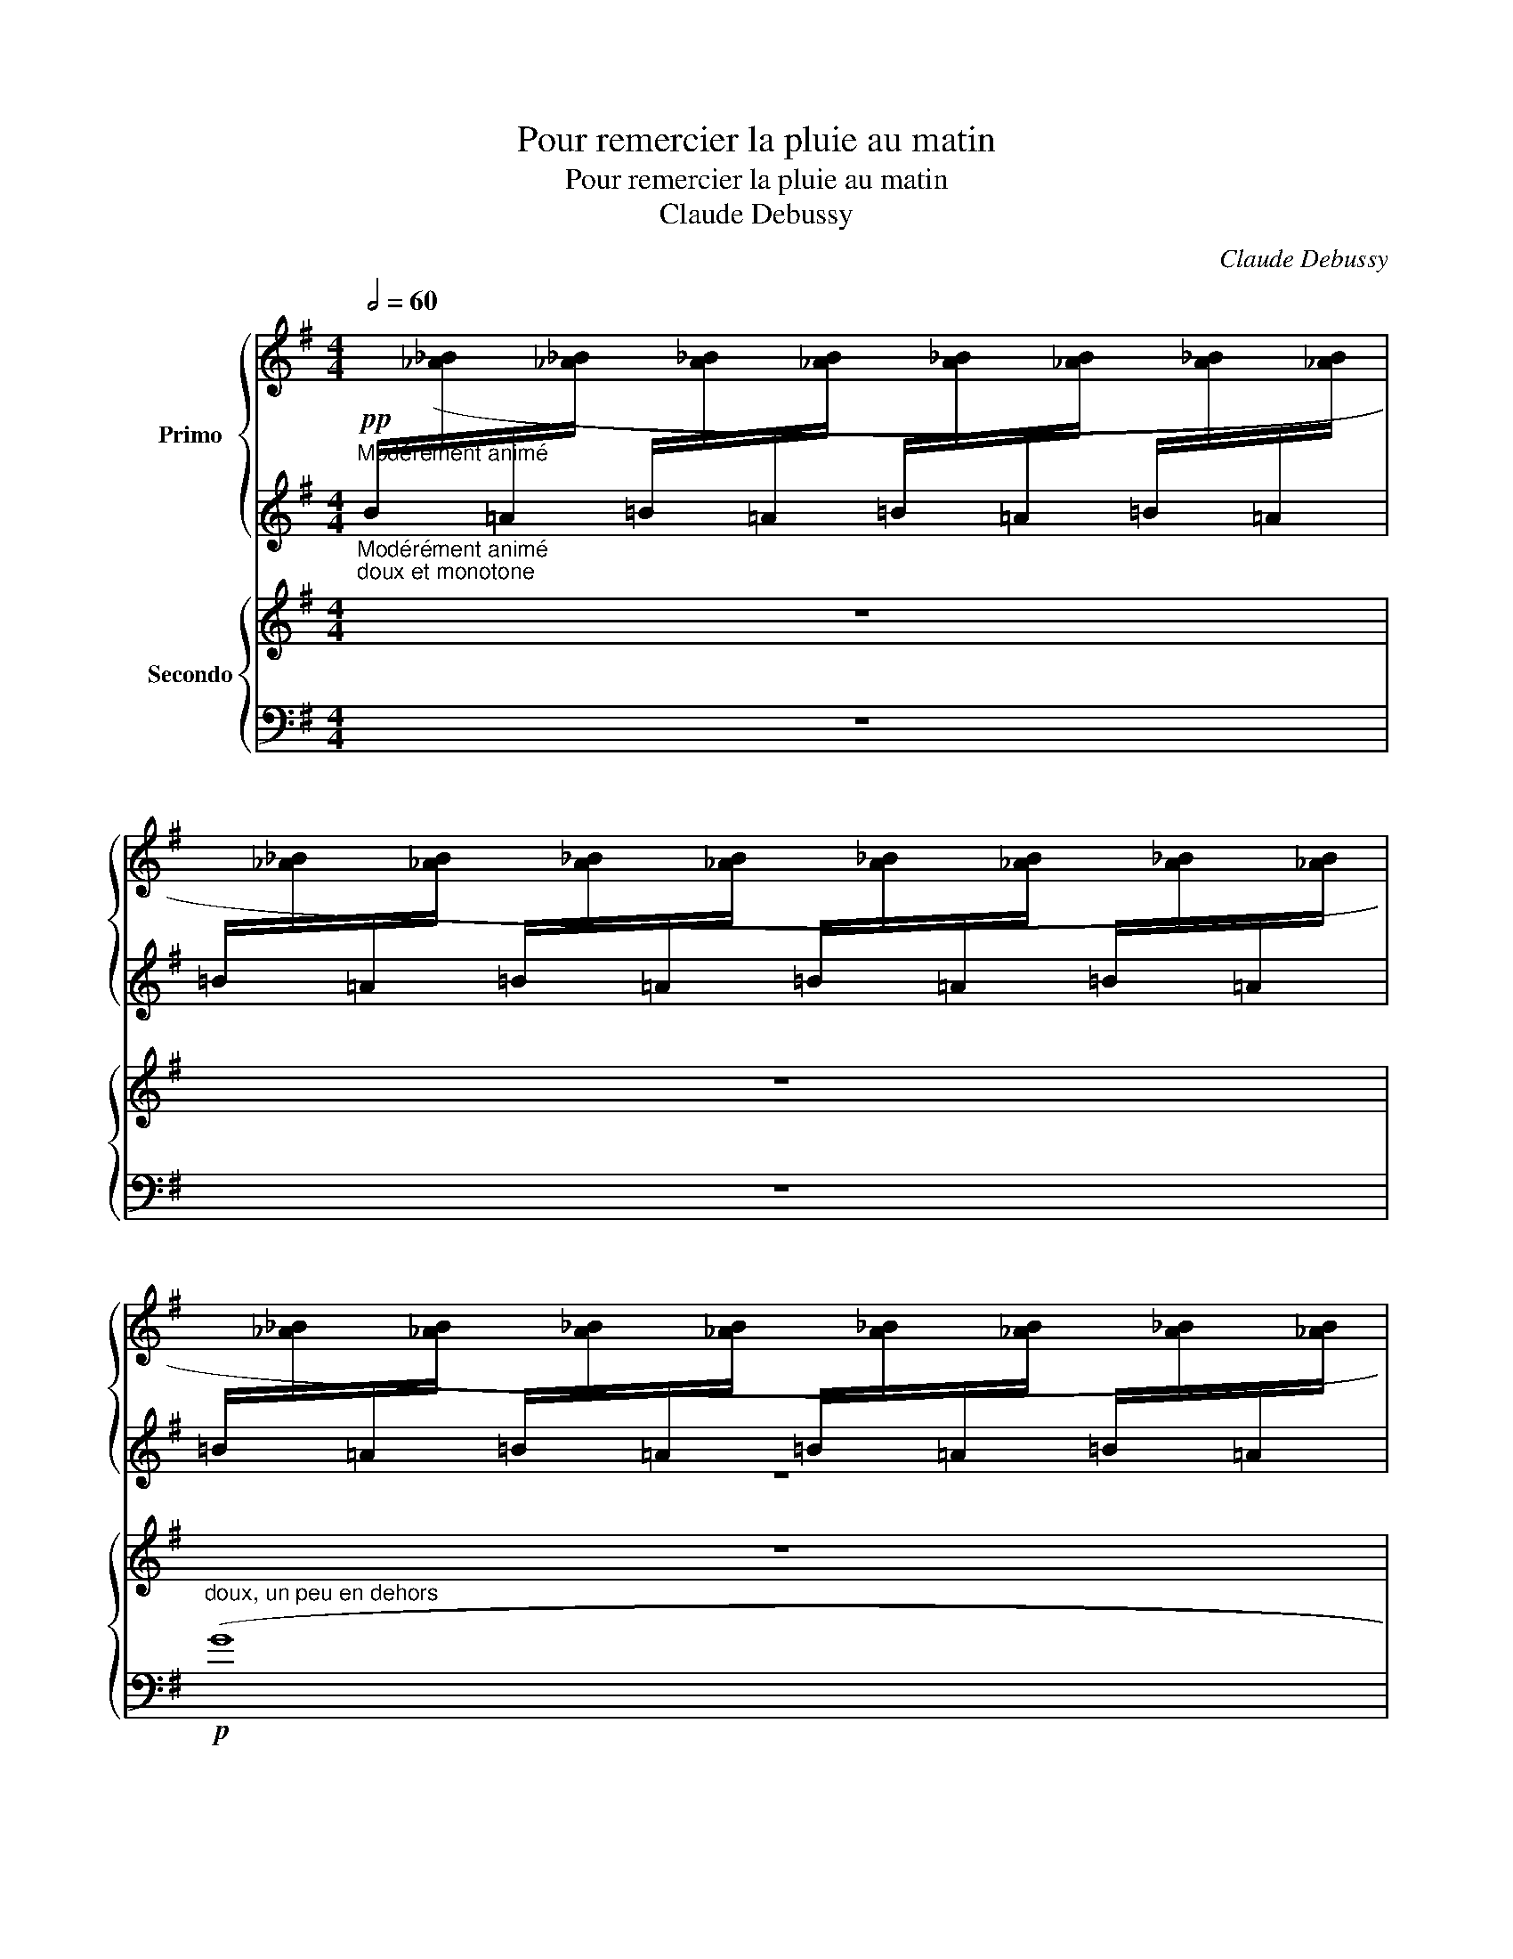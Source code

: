 X:1
T:Pour remercier la pluie au matin
T:Pour remercier la pluie au matin
T:Claude Debussy
C:Claude Debussy
%%score { ( 1 3 ) | 2 } { ( 4 7 ) | ( 5 6 ) }
L:1/8
Q:1/2=60
M:4/4
K:G
V:1 treble nm="Primo"
V:3 treble 
V:2 treble 
V:4 treble nm="Secondo"
V:7 treble 
V:5 bass 
V:6 bass 
V:1
"^Modérément animé""_Modérément animé"!pp!"_doux et monotone"[I:staff +1] B/[I:staff -1]([_A_B]/[I:staff +1]=A/[I:staff -1][_A_B]/[I:staff +1] =B/[I:staff -1][A_B]/[I:staff +1]=A/[I:staff -1][_AB]/[I:staff +1] =B/[I:staff -1][A_B]/[I:staff +1]=A/[I:staff -1][_AB]/[I:staff +1] =B/[I:staff -1][A_B]/[I:staff +1]=A/[I:staff -1][_AB]/ | %1
[I:staff +1] =B/[I:staff -1][_A_B]/[I:staff +1]=A/[I:staff -1][_AB]/[I:staff +1] =B/[I:staff -1][A_B]/[I:staff +1]=A/[I:staff -1][_AB]/[I:staff +1] =B/[I:staff -1][A_B]/[I:staff +1]=A/[I:staff -1][_AB]/[I:staff +1] =B/[I:staff -1][A_B]/[I:staff +1]=A/[I:staff -1][_AB]/ | %2
[I:staff +1] =B/[I:staff -1][_A_B]/[I:staff +1]=A/[I:staff -1][_AB]/[I:staff +1] =B/[I:staff -1][A_B]/[I:staff +1]=A/[I:staff -1][_AB]/[I:staff +1] =B/[I:staff -1][A_B]/[I:staff +1]=A/[I:staff -1][_AB]/[I:staff +1] =B/[I:staff -1][A_B]/[I:staff +1]=A/[I:staff -1][_AB]/ | %3
[I:staff +1] =B/[I:staff -1][_A_B]/[I:staff +1]=A/[I:staff -1][_AB]/[I:staff +1] =B/[I:staff -1][A_B]/[I:staff +1]=A/[I:staff -1][_AB]/[I:staff +1] =B/[I:staff -1][A_B]/[I:staff +1]=A/[I:staff -1][_AB]/[I:staff +1] =B/[I:staff -1][A_B]/[I:staff +1]=A/[I:staff -1][_AB]/) | %4
[I:staff +1] =B/[I:staff -1][_A_B]/[I:staff +1]=A/[I:staff -1][_AB]/[I:staff +1] =B/[I:staff -1][A_B]/[I:staff +1]=A/[I:staff -1][_AB]/[I:staff +1] =B/[I:staff -1][A_B]/[I:staff +1]=A/[I:staff -1][_AB]/[I:staff +1] =B/[I:staff -1][A_B]/[I:staff +1]=A/[I:staff -1][_AB]/ | %5
[I:staff +1] =B/[I:staff -1][_A_B]/[I:staff +1]=A/[I:staff -1][_AB]/[I:staff +1] =B/[I:staff -1][A_B]/[I:staff +1]=A/[I:staff -1][_AB]/[I:staff +1] =B/[I:staff -1][A_B]/[I:staff +1]=A/[I:staff -1][_AB]/[I:staff +1] =B/[I:staff -1][A_B]/[I:staff +1]=A/[I:staff -1][_AB]/ | %6
[I:staff +1] =B/[I:staff -1][_A_B]/[I:staff +1]=A/[I:staff -1][_AB]/[I:staff +1] =B/[I:staff -1][A_B]/[I:staff +1]=A/[I:staff -1][_AB]/[I:staff +1] =B/[I:staff -1][A_B]/[I:staff +1]=A/[I:staff -1][_AB]/[I:staff +1] =B/[I:staff -1][A_B]/[I:staff +1]=A/[I:staff -1][_AB]/ | %7
[I:staff +1] =B/[I:staff -1][_A_B]/[I:staff +1]=A/[I:staff -1][_AB]/[I:staff +1] =B/[I:staff -1][A_B]/[I:staff +1]=A/[I:staff -1][_AB]/[I:staff +1] =B/[I:staff -1][A_B]/[I:staff +1]=A/[I:staff -1][_AB]/[I:staff +1] =B/[I:staff -1][A_B]/[I:staff +1]=A/[I:staff -1][_AB]/ | %8
[I:staff +1] =B/[I:staff -1][_A_B]/[I:staff +1]=A/[I:staff -1][_AB]/[I:staff +1] =B/[I:staff -1][A_B]/[I:staff +1]=A/[I:staff -1][_AB]/[I:staff +1] =B/[I:staff -1][A_B]/[I:staff +1]=A/[I:staff -1][_AB]/[I:staff +1] =B/[I:staff -1][A_B]/[I:staff +1]=A/[I:staff -1][_AB]/ | %9
[I:staff +1] =B/[I:staff -1][_A_B]/[I:staff +1]=A/[I:staff -1][_AB]/[I:staff +1] =B/[I:staff -1][A_B]/[I:staff +1]=A/[I:staff -1][_AB]/[I:staff +1] =B/[I:staff -1][A_B]/[I:staff +1]=A/[I:staff -1][_AB]/[I:staff +1] =B/[I:staff -1][A_B]/[I:staff +1]=A/[I:staff -1][_AB]/ | %10
!pp! _b/_e/[I:staff +1]_e/[I:staff -1]e/[I:staff +1] B/[I:staff -1]e/[I:staff +1]e/[I:staff -1]e/[I:staff +1] B/[I:staff -1]e/[I:staff +1]e/[I:staff -1]e/ _a/_d/[I:staff +1]_d/[I:staff -1]d/ | %11
 _b/_e/[I:staff +1]_e/[I:staff -1]e/ c'/=f/[I:staff +1]=f/[I:staff -1]f/ d'/g/[I:staff +1]g/[I:staff -1]g/ c'/f/[I:staff +1]f/[I:staff -1]f/ | %12
 _b/_e/[I:staff +1]_e/[I:staff -1]e/[I:staff +1] _B/[I:staff -1]e/[I:staff +1]e/[I:staff -1]e/!<(! f/=B/[I:staff +1]=B/[I:staff -1]B/[I:staff +1] F/[I:staff -1]B/[I:staff +1]B/[I:staff -1]B/ | %13
 g/c/[I:staff +1]c/[I:staff -1]c/[I:staff +1] G/[I:staff -1]c/[I:staff +1]c/[I:staff -1]c/ b/=e/[I:staff +1]e/[I:staff -1]e/[I:staff +1] d/[I:staff -1]e/[I:staff +1]e/[I:staff -1]e/!<)! | %14
!pp! (d'/g/[I:staff +1]d/G/) B/[I:staff -1][_A_B]/[I:staff +1]A/[I:staff -1][AB]/[I:staff +1] B/[I:staff -1][AB]/[I:staff +1]A/[I:staff -1][AB]/[I:staff +1] B/[I:staff -1][AB]/[I:staff +1]A/[I:staff -1][AB]/ | %15
[I:staff +1] B/[I:staff -1][_A_B]/[I:staff +1]A/[I:staff -1][AB]/[I:staff +1] B/[I:staff -1][AB]/[I:staff +1]A/[I:staff -1][AB]/[I:staff +1] B/[I:staff -1][AB]/[I:staff +1]A/[I:staff -1][AB]/[I:staff +1] B/[I:staff -1][AB]/[I:staff +1]A/[I:staff -1][AB]/ | %16
[I:staff +1] B/[I:staff -1][_A_B]/[I:staff +1]A/[I:staff -1][AB]/[I:staff +1] B/[I:staff -1][AB]/[I:staff +1]A/[I:staff -1][AB]/[I:staff +1] B/[I:staff -1][AB]/[I:staff +1]A/[I:staff -1][AB]/[I:staff +1] B/[I:staff -1][AB]/[I:staff +1]A/[I:staff -1][AB]/ | %17
[I:staff +1] B/[I:staff -1][_A_B]/[I:staff +1]A/[I:staff -1][AB]/[I:staff +1] B/[I:staff -1][AB]/[I:staff +1]A/[I:staff -1][AB]/[I:staff +1] B/[I:staff -1][AB]/[I:staff +1]A/[I:staff -1][AB]/[I:staff +1] B/[I:staff -1][AB]/[I:staff +1]A/[I:staff -1][AB]/ | %18
[I:staff +1] B/[I:staff -1][_A_B]/[I:staff +1]A/[I:staff -1][AB]/[I:staff +1] B/[I:staff -1][AB]/[I:staff +1]A/[I:staff -1][AB]/[I:staff +1] B/[I:staff -1][AB]/[I:staff +1]A/[I:staff -1][AB]/[I:staff +1] B/[I:staff -1][AB]/[I:staff +1]A/[I:staff -1][AB]/ | %19
[I:staff +1] B/[I:staff -1][_A_B]/[I:staff +1]A/[I:staff -1][AB]/[I:staff +1] B/[I:staff -1][AB]/[I:staff +1]A/[I:staff -1][AB]/[I:staff +1] B/[I:staff -1][AB]/[I:staff +1]A/[I:staff -1][AB]/[I:staff +1] B/[I:staff -1][AB]/[I:staff +1]A/[I:staff -1][AB]/ | %20
 z8 | z8 | z2!8va(! (3(=f'e'd'"_poco" c'2 (3d'e'f' | g'8) |!pp! z2 (3(=f'e'd' c'2) (3(d'e'f' | %25
 g'=f'e'd' c'2) (3(d'e'=f' | %26
 (3g'_a'g' (3=f'e'd')!<(! (6:4:6(c'/d'/e'/f'/g'/_a'/!<)!!>(! (6:4:6_b'/a'/g'/f'/e'/d'/)!>)! | %27
!<(! (6:4:6(c'/d'/e'/=f'/g'/_a'/!<)!!>(! (6:4:6_b'/a'/g'/f'/e'/d'/)!>)!!<(! (6:4:6(c'/d'/e'/f'/g'/a'/ (6:4:6b'/a'/g'/a'/=a'/b'/!<)! | %28
!p!!>(! =b'/g'/!8va)!b/!pp!g/)!>)![I:staff +1] B/[I:staff -1]([_A_B]/[I:staff +1]=A/[I:staff -1][_AB]/[I:staff +1] =B/[I:staff -1][A_B]/[I:staff +1]=A/[I:staff -1][_AB]/[I:staff +1] =B/[I:staff -1][A_B]/[I:staff +1]=A/[I:staff -1][_AB]/ | %29
[I:staff +1] =B/[I:staff -1][_A_B]/[I:staff +1]=A/[I:staff -1][_AB]/[I:staff +1] =B/[I:staff -1][A_B]/[I:staff +1]=A/[I:staff -1][_AB]/[I:staff +1] =B/[I:staff -1][A_B]/[I:staff +1]=A/[I:staff -1][_AB]/[I:staff +1] =B/[I:staff -1][A_B]/[I:staff +1]=A/[I:staff -1][_AB]/ | %30
[I:staff +1] =B/[I:staff -1][_A_B]/[I:staff +1]=A/[I:staff -1][_AB]/[I:staff +1] =B/[I:staff -1][A_B]/[I:staff +1]=A/[I:staff -1][_AB]/[I:staff +1] =B/[I:staff -1][A_B]/[I:staff +1]=A/[I:staff -1][_AB]/[I:staff +1] =B/[I:staff -1][A_B]/[I:staff +1]=A/[I:staff -1][_AB]/ | %31
[I:staff +1] =B/[I:staff -1][_A_B]/[I:staff +1]=A/[I:staff -1][_AB]/[I:staff +1] =B/[I:staff -1][A_B]/[I:staff +1]=A/[I:staff -1][_AB]/[I:staff +1] =B/[I:staff -1][A_B]/[I:staff +1]=A/[I:staff -1][_AB]/[I:staff +1] =B/[I:staff -1][A_B]/[I:staff +1]=A/[I:staff -1][_AB]/) | %32
[I:staff +1] =B/[I:staff -1]([_A_B]/[I:staff +1]=A/[I:staff -1][_AB]/[I:staff +1] =B/[I:staff -1][A_B]/[I:staff +1]=A/[I:staff -1][_AB]/[I:staff +1] =B/[I:staff -1][A_B]/[I:staff +1]=A/[I:staff -1][_AB]/[I:staff +1] =B/[I:staff -1][A_B]/[I:staff +1]=A/[I:staff -1][_AB]/ | %33
[I:staff +1] =B/[I:staff -1][_A_B]/[I:staff +1]=A/[I:staff -1][_AB]/[I:staff +1] =B/[I:staff -1][A_B]/[I:staff +1]=A/[I:staff -1][_AB]/[I:staff +1] =B/[I:staff -1][A_B]/[I:staff +1]=A/[I:staff -1][_AB]/[I:staff +1] =B/[I:staff -1][A_B]/[I:staff +1]=A/[I:staff -1][_AB]/ | %34
[I:staff +1] =B/[I:staff -1][_A_B]/[I:staff +1]=A/[I:staff -1][_AB]/[I:staff +1] =B/[I:staff -1][A_B]/[I:staff +1]=A/[I:staff -1][_AB]/[I:staff +1] =B/[I:staff -1][A_B]/[I:staff +1]=A/[I:staff -1][_AB]/[I:staff +1] =B/[I:staff -1][A_B]/[I:staff +1]=A/[I:staff -1][_AB]/ | %35
[I:staff +1] =B/[I:staff -1][_A_B]/[I:staff +1]=A/[I:staff -1][_AB]/[I:staff +1] =B/[I:staff -1][A_B]/[I:staff +1]=A/[I:staff -1][_AB]/[I:staff +1] =B/[I:staff -1][A_B]/[I:staff +1]=A/[I:staff -1][_AB]/[I:staff +1] =B/[I:staff -1][A_B]/[I:staff +1]=A/[I:staff -1][_AB]/) | %36
[I:staff +1] =B/[I:staff -1][_A_B]/[I:staff +1]=A/[I:staff -1][_AB]/[I:staff +1] =B/[I:staff -1][A_B]/[I:staff +1]=A/[I:staff -1][_AB]/[I:staff +1] =B/[I:staff -1][A_B]/[I:staff +1]=A/[I:staff -1][_AB]/[I:staff +1] =B/[I:staff -1][A_B]/[I:staff +1]=A/[I:staff -1][_AB]/ | %37
[I:staff +1] =B/[I:staff -1][_A_B]/[I:staff +1]=A/[I:staff -1][_AB]/[I:staff +1] =B/[I:staff -1][A_B]/[I:staff +1]=A/[I:staff -1][_AB]/[I:staff +1] =B/[I:staff -1][A_B]/[I:staff +1]=A/[I:staff -1][_AB]/[I:staff +1] =B/[I:staff -1][A_B]/[I:staff +1]=A/[I:staff -1][_AB]/ | %38
[I:staff +1] =B/[I:staff -1][_A_B]/[I:staff +1]=A/[I:staff -1][_AB]/[I:staff +1] =B/[I:staff -1][A_B]/[I:staff +1]=A/[I:staff -1][_AB]/[I:staff +1] =B/[I:staff -1][A_B]/[I:staff +1]=A/[I:staff -1][_AB]/[I:staff +1] =B/[I:staff -1][A_B]/[I:staff +1]=A/[I:staff -1][_AB]/ | %39
[I:staff +1] =B/[I:staff -1][_A_B]/[I:staff +1]=A/[I:staff -1][_AB]/[I:staff +1] =B/[I:staff -1][A_B]/[I:staff +1]=A/[I:staff -1][_AB]/[I:staff +1] =B/[I:staff -1][A_B]/[I:staff +1]=A/[I:staff -1][_AB]/[I:staff +1] =B/[I:staff -1][A_B]/[I:staff +1]=A/[I:staff -1][_AB]/ | %40
[I:staff +1] =B/[I:staff -1][_A_B]/[I:staff +1]=A/[I:staff -1][_AB]/[I:staff +1] =B/[I:staff -1][A_B]/[I:staff +1]=A/[I:staff -1][_AB]/[I:staff +1] =B/[I:staff -1][A_B]/[I:staff +1]=A/[I:staff -1][_AB]/[I:staff +1] =B/[I:staff -1][A_B]/[I:staff +1]=A/[I:staff -1][_AB]/ | %41
[I:staff +1] =B/[I:staff -1][_A_B]/[I:staff +1]=A/[I:staff -1][_AB]/[I:staff +1] =B/[I:staff -1][A_B]/[I:staff +1]=A/[I:staff -1][_AB]/[I:staff +1] =B/[I:staff -1][A_B]/[I:staff +1]=A/[I:staff -1][_AB]/[I:staff +1] =B/[I:staff -1][A_B]/[I:staff +1]=A/[I:staff -1][_AB]/ | %42
[I:staff +1] =B/[I:staff -1][_A_B]/[I:staff +1]=A/[I:staff -1][_AB]/[I:staff +1] =B/[I:staff -1][A_B]/[I:staff +1]=A/[I:staff -1][_AB]/[I:staff +1] =B/[I:staff -1][A_B]/[I:staff +1]=A/[I:staff -1][_AB]/[I:staff +1] =B/[I:staff -1][A_B]/[I:staff +1]=A/[I:staff -1][_AB]/ | %43
[I:staff +1] =B/[I:staff -1][_A_B]/[I:staff +1]=A/[I:staff -1][_AB]/[I:staff +1] =B/[I:staff -1][A_B]/[I:staff +1]=A/[I:staff -1][_AB]/[I:staff +1] =B/[I:staff -1][A_B]/[I:staff +1]=A/[I:staff -1][_AB]/[I:staff +1] =B/[I:staff -1][A_B]/[I:staff +1]=A/[I:staff -1][_AB]/ | %44
[I:staff +1] =B/[I:staff -1][_A_B]/[I:staff +1]=A/[I:staff -1][_AB]/[I:staff +1] =B/[I:staff -1][A_B]/[I:staff +1]=A/[I:staff -1][_AB]/[I:staff +1] =B/[I:staff -1][A_B]/[I:staff +1]=A/[I:staff -1][_AB]/[I:staff +1] =B/[I:staff -1][A_B]/[I:staff +1]=A/[I:staff -1][_AB]/ | %45
[I:staff +1] =B/[I:staff -1][_A_B]/[I:staff +1]=A/[I:staff -1][_AB]/[I:staff +1] =B/[I:staff -1][A_B]/[I:staff +1]=A/[I:staff -1][_AB]/[I:staff +1] =B/[I:staff -1][A_B]/[I:staff +1]=A/[I:staff -1][_AB]/[I:staff +1] =B/[I:staff -1][A_B]/[I:staff +1]=A/[I:staff -1][_AB]/ | %46
[I:staff +1] =B/[I:staff -1][_A_B]/[I:staff +1]=A/[I:staff -1][_AB]/[I:staff +1] =B/[I:staff -1][A_B]/[I:staff +1]=A/[I:staff -1][_AB]/[I:staff +1] =B/[I:staff -1][A_B]/[I:staff +1]=A/[I:staff -1][_AB]/[I:staff +1] =B/[I:staff -1][A_B]/[I:staff +1]=A/[I:staff -1][_AB]/ | %47
[I:staff +1] =B/[I:staff -1][_A_B]/[I:staff +1]=A/[I:staff -1][_AB]/[I:staff +1] =B/[I:staff -1][A_B]/[I:staff +1]=A/[I:staff -1][_AB]/[I:staff +1] =B/[I:staff -1][A_B]/[I:staff +1]=A/[I:staff -1][_AB]/[I:staff +1] =B/[I:staff -1][A_B]/[I:staff +1]=A/[I:staff -1][_AB]/ | %48
[I:staff +1] =B/[I:staff -1][_A_B]/[I:staff +1]=A/[I:staff -1][_AB]/[I:staff +1] =B/[I:staff -1][A_B]/[I:staff +1]=A/[I:staff -1][_AB]/[I:staff +1] =B/[I:staff -1][A_B]/[I:staff +1]=A/[I:staff -1][_AB]/[I:staff +1] =B/[I:staff -1][A_B]/[I:staff +1]=A/[I:staff -1][_AB]/ | %49
[I:staff +1] =B/[I:staff -1][_A_B]/[I:staff +1]=A/[I:staff -1][_AB]/[I:staff +1] =B/[I:staff -1][A_B]/[I:staff +1]=A/[I:staff -1][_AB]/[I:staff +1] =B/[I:staff -1][A_B]/[I:staff +1]=A/[I:staff -1][_AB]/[I:staff +1] =B/[I:staff -1][A_B]/[I:staff +1]=A/[I:staff -1][_AB]/ | %50
[I:staff +1] =B/[I:staff -1][_A_B]/[I:staff +1]=A/[I:staff -1][_AB]/[I:staff +1] =B/[I:staff -1][A_B]/[I:staff +1]=A/[I:staff -1][_AB]/[I:staff +1] =B/[I:staff -1][A_B]/[I:staff +1]=A/[I:staff -1][_AB]/[I:staff +1] =B/[I:staff -1][A_B]/[I:staff +1]=A/[I:staff -1][_AB]/ | %51
[I:staff +1] =B/[I:staff -1][_A_B]/[I:staff +1]=A/[I:staff -1][_AB]/[I:staff +1] =B/[I:staff -1][A_B]/[I:staff +1]=A/[I:staff -1][_AB]/[I:staff +1] =B/[I:staff -1][A_B]/[I:staff +1]=A/[I:staff -1][_AB]/[I:staff +1] =B/[I:staff -1][A_B]/[I:staff +1]=A/[I:staff -1][_AB]/ | %52
[I:staff +1] =B/[I:staff -1][_A_B]/[I:staff +1]=A/[I:staff -1][_AB]/[I:staff +1] =B/[I:staff -1][A_B]/[I:staff +1]=A/[I:staff -1][_AB]/[I:staff +1] =B/[I:staff -1][A_B]/[I:staff +1]=A/[I:staff -1][_AB]/[I:staff +1] =B/[I:staff -1][A_B]/[I:staff +1]=A/[I:staff -1][_AB]/ | %53
[Q:1/4=85]"^Cédez -         -          -          -         -          -          -"[I:staff +1] =B/[Q:1/4=85]"_Cédez -         -          -          -         -          -          -"[I:staff -1][_A_B]/[I:staff +1]=A/[I:staff -1][_AB]/[I:staff +1] =B/[I:staff -1][A_B]/[I:staff +1]=A/[Q:1/4=90]"^T"[I:staff -1][_AB]/[I:staff +1] =B/[I:staff -1][A_B]/[I:staff +1]=A/[I:staff -1][_AB]/[I:staff +1] =B/[Q:1/4=85]"^T"[I:staff -1][A_B]/=A/_A/ | %54
[Q:1/4=80]!p![Q:1/4=80] (G2- (3G=Ac d>=f g2- |!<(! g=fdf d2 (3cAc!<)! |!>(! A4 G2 =F2!>)! | %57
[Q:1/4=120]"^au Mouvement"[Q:1/4=120]"_au Mouvement" G2) z2 z4 | %58
 z4 z2!p!!>(! ([gb]/[_a_b]/=a/[_ab]/)!>)! | z4!pp!!>(! ([GB][_A_B]=A[_AB])!>)! | %60
 z2 !arpeggio![G=B]2 z4 | z8 |] %62
V:2
 x8 | x8 | z8 | z8 | G8 | G8 | G8 | G8 | G8 | G8 | _B6 _A2 | _B2 c2 d2 c2 | _B4 ^F4 | G4 B4 | %14
 x2 G6 | G8 | G2 z2 G4 | G2 G2 G2 G2 | G2 z2 G4 | G2 G2 G2 G2 | z8 | %21
!pp! .[_A!courtesy!=e]"^extrêmement doux et égal".[cg] .[Ae].[cg] .[Ae].[cg] .[Ae].[cg] | %22
 .[_Ae].[cg] .[Ae].[cg]!<(! .[Ae].[cg] .[Ae].[cg] | %23
 .[_Ae]!<)!.[cg]!>(! .[Ae].[cg] .[Ae].[cg] .[Ae].[cg]!>)! | %24
 .[_Ae].[cg] .[Ae].[cg] .[Ae].[cg] .[Ae].[cg] | .[_Ae].[cg] .[Ae].[cg] .[Ae].[cg] .[Ae].[cg] | %26
 .[_Ae].[cg] .[Ae].[cg] .[Ae].[cg] .[Ae].[cg] | .[_Ae].[cg] .[Ae].[cg] .[Ae].[cg] .[Ae].[cg] | %28
 z2 G6 | !tenuto!G8 | !tenuto!G8 | G8 | G8 | x8 | G8 | x8 | G8 | G2 z2 z4 | G2 z2 z4 | G2 z2 z4 | %40
 .G z .G z .G z .G z | .G z .G z .G z .G z | .G z .G z .G z .G z | .G z .G z .G z .G z | G8 | G8 | %46
 G8 | G8 | G8 | G8 | G8 | G8 | G8 | G8 | G,2- (3G,A,C D>=F G2- | G=FDF D2 (3CA,C | A,4 G,2 =F,2 | %57
 G,2 z2 z4 | z8 | z8 | z8 |[K:bass]!pp! .[D,D]2 z2 z4 |] %62
V:3
 x8 | x8 | x8 | x8 | x8 | x8 | x8 | x8 | x8 | x8 | (_e'6 _d'2 | _e'2 =f'2 g'2 f'2) | %12
 (_e'4 [^f=b]4 | [gc']4 [b=e']4) | g'2 x6 | x8 | x8 | z2 (=f2 e2 _e2) | x8 | z2 (^f2 e2 d2) | x8 | %21
 x8 | x2!8va(! x6 | x8 | x8 | x8 | x8 | x8 | x!8va)! x7 | x8 | x8 | x8 | x8 | x8 | x8 | x8 | x8 | %37
 x8 | x8 | x8 | x8 | x8 | x8 | x8 | x8 | x8 | x8 | x8 | x8 | x8 | x8 | x8 | x8 | x8 | D4 G2 d2- | %55
 d2 B2 A2 z2 | x8 | x8 | x8 | x8 | x8 | x8 |] %62
V:4
 z8 | z8 | z8 | z8 | z2"_délicat" .f2 .^d2 .f.d | .f2 (^d4 f2) | z2 x2 x2 z2 | (^D^CDF D2 C2- | %8
 C2) z2 z4 | z8 | %10
[K:bass]!pp! _E,2[K:treble][I:staff +1] ._B,[I:staff -1].[_B,_E=F][I:staff +1] .B,[I:staff -1].E[I:staff +1] ._A,[I:staff -1].[_A,EF] | %11
[I:staff +1] ._B,[I:staff -1]._E[I:staff +1] .C[I:staff -1].[C=FG][I:staff +1] .D[I:staff -1].G[I:staff +1] .C[I:staff -1].[CFG] | %12
[I:staff +1] ._B,[I:staff -1]._E[I:staff +1] .B,[I:staff -1].[_B,E=F]!<(![I:staff +1] .^F,[I:staff -1][K:bass].=B,[I:staff +1] .F,[I:staff -1].[^F,B,^C] | %13
[I:staff +1] .G,[I:staff -1].=C[I:staff +1] .G,[I:staff -1].[G,CD][I:staff +1] .B,[I:staff -1][K:treble].=E[I:staff +1] .B,[I:staff -1].[B,EF]!<)! | %14
!pp! z2 .=F2 .D2 .F.D | =F2 (D4 F2) |!<(! (^F2 G2 F2!<)! =F2 | E2)!p!!>(! (=F2 E2!>)! _E2) | %18
!p!!<(! (^F2 G2 F2 =F2 | E2)!<)!!p!!>(! (=F2 E2!>)! D2) | %20
!pp!"_extrêmement doux et égal" (C/_E/C/E/ =E/G/E/G/ E/G/!courtesy!=E/G/ E/G/E/G/ | %21
 =E/G/E/G/ E/G/E/G/ E/G/E/G/ E/G/E/G/ | =E/G/E/G/ E/G/E/G/ E/G/E/G/ E/G/E/G/ | %23
 =E/G/E/G/ E/G/E/G/ E/G/E/G/ E/G/E/G/) | ([C=E]/[_EG]/[C=E]/[_EG]/ =E/G/E/G/ E/G/E/G/ E/G/E/G/ | %25
 =E/G/E/G/ E/G/E/G/ E/G/=E/G/ E/G/E/G/ | [C=E]/[_EG]/[C=E]/[_EG]/ =E/G/E/G/ E/G/E/G/ E/G/E/G/ | %27
 E/G/E/G/ E/G/E/G/ E/G/E/G/ E/G/E/G/) | z2!p! (=E2 B,2 D2 | ^C4 E2 F2) | E2 ^C2 B,2 A,2 | z8 | %32
[K:bass]!p! (!tenuto![G,_B,_E]8 | [_G,_B,_D]8) |!p! (!tenuto![G,_B,_E]8 | %35
!<(! [_G,_B,_D]4!<)! [=G,B,_E]4) |!mf! (!tenuto!^F2 !tenuto!^C2 !tenuto!C2 !tenuto!F2) | %37
"_dim." ([=F,A,B,E]6 [E,^G,^A,^D]2) |!p!!>(! ([=G,B,^CF]6!>)! [_G,_B,=C]2) | %39
!p!!>(! ([=F,A,=B,E]6!>)! [_F,_A,_B,]2) | x8 | %41
[K:treble]!<(! _E/=F/E/F/ E/F/E/F/ E/F/E/F/ E/F/E/F/!<)! |[K:bass] x8 | %43
[K:treble]!<(! _E/=F/E/F/ E/F/E/F/ E/F/E/F/ E/F/E/F/!<)! | %44
!p!!>(! (!tenuto!^F=FD^D)!>)!!p!!>(! (!tenuto!FEC=D)!>)! | %45
!p!!>(! (!tenuto!^F=FD^D)!>)!!p!!>(! (!tenuto!FEC=D)!>)! |!p! ^D2 (3^C^A,C z4 |!<(! ^D^CDF z4!<)! | %48
!pp! (3(^d'^c'd' (3c'^ac' (3a^da (3c'ac' | (3^d'^c'd' (3f'd'c'!<(! ^a2!<)! c'2) | %50
!>(! (!tenuto!=f'2!>)! !tenuto!^c'6- | c'2) z2 z4 |!p!!>(! (!tenuto!=f'2!>)! !tenuto!^c'6- | %53
 c'2) z2 z4 |[K:bass] z4 z2 (=D2- |!<(! D2 B,2 A,2[K:treble] (3:2:2G2 =F!<)! |!>(! _E4 C4!>)! | %57
 .D2) z2 z4 | z2!p!!<(! (3(G,A,C (3D=FG-!<)! G2) | z8 | z2[K:bass]!pp!!<(! (D=F)!<)! z4 | %61
[K:treble]!pp! [GB]2 z2 z4 |] %62
V:5
 z8 | z8 |"^doux, un peu en dehors"!p! (G8 | F4 B,4) | ^C8- | C8- | %6
 ^C2 (3(C[I:staff -1]^DF (3D[I:staff +1]C^A, (3^D,A,C) | z8 | z2 (^A,2 ^D,2 ^C,2) | %9
!>(! ^D,2 (^C,4 ^A,,2)!>)! | _E,,,2 (._E,2 .E,2 ._D,2 | ._E,2 .=F,2 .G,2 .F,2) | (_E,4 =B,,4 | %13
 =C,4 =E,4) | !tenuto!G,,,8- | G,,,2 z2 z4 | z8 | z8 | .G,,,2 z2 z4 | z8 | %20
 z4[K:treble] (C/_E/C/E/ C/E/C/E/ | C/_E/C/E/ C/E/C/E/ C/E/C/E/ C/E/C/E/ | %22
 C/_E/C/E/ C/E/C/E/ C/E/C/E/ C/E/C/E/ | C/_E/C/E/ C/E/C/E/ C/E/C/E/ C/E/C/E/) | %24
[K:bass] z2[K:treble] (C/_E/C/E/ C/E/C/E/ C/E/C/E/ | C/_E/C/E/ C/E/C/E/ C/E/C/E/ C/E/C/E/) | %26
[K:bass] z2[K:treble] (C/_E/C/E/ C/E/C/E/ C/E/C/E/ | C/_E/C/E/ C/E/C/E/ C/E/C/E/ C/E/C/E/) | %28
[K:bass] !tenuto!=E,,,8 | z8 | z8 |!>(! B,2 G,2 F,2 E,2!>)! | %32
"^mais doucement sonore" (!tenuto![_E,,_B,,_E,]8 | [_G,,_D,]8) | (!tenuto![_E,,_B,,_E,]8 | %35
 [_G,,_D,]4 [_E,,_B,,]4) | [A,,,A,,]8 | (!tenuto!G,,2 !tenuto!D,,2 !tenuto!D,,2 !tenuto!^F,,2) | %38
 (.A,,2 .E,,2 .E,,2 ._A,,2) | (.G,,2 .D,,2 .D,,2 ._G,,2) | %40
!pp! _E,,/=F,,/E,,/F,,/[I:staff -1]=B,,/^C,/B,,/C,/[I:staff +1] _E,/=F,/E,/F,/[I:staff -1]B,/^C/B,/C/ | %41
[I:staff +1] z4[K:treble] !tenuto!b2- b z | %42
[K:bass]!pp! _E,,/=F,,/E,,/F,,/[I:staff -1]=B,,/^C,/B,,/C,/[I:staff +1] _E,/=F,/E,/F,/[I:staff -1]B,/^C/B,/C/ | %43
[I:staff +1] z4[K:treble] !tenuto!b2- b z |[K:bass] .G,,,2 z2 z4 | .G,,,2 z2 z4 | %46
 z4 (3^A,^D,A, (3^CA,C | z4 ^D2 ^C2 | (3(^D^CD (3C^A,C (3A,^D,A, (3CA,C | (3^D^CD (3FDC ^A,2 C2) | %50
 (!tenuto!=F2 !tenuto!^C6- |!8vb(! C,2)!8vb)! z2 z4 | (!tenuto!=F2 !tenuto!^C6- | %53
!8vb(! C,2)!8vb)! z2 z4 | z2!p! ([G,,,G,,]2 [A,,,A,,]2 [B,,,B,,]2 | [C,,C,]4 [D,,D,]2 [_E,,_E,]2 | %56
 [=F,,=F,]4 [D,,D,]4) | z2!p! !arpeggio!.[G,,,G,,]2 !arpeggio!.[A,,,A,,]2 !arpeggio!.[C,,C,]2 | %58
 !arpeggio!.[D,,D,]2 !arpeggio!.[=F,,=F,]2 !arpeggio!.[G,,G,]2 !arpeggio!.[G,,,G,,]2 | %59
 !arpeggio!.[A,,,A,,]2 !arpeggio!.[C,,C,]2 !arpeggio!.[D,,D,]2 !arpeggio!.[=F,,=F,]2 | %60
 !arpeggio!.[D,,D,]2 z2 z4 | .[G,,,G,,]2 z2 z4 |] %62
V:6
 x8 | x8 | x8 | x8 | x8 | x8 | x8 | x8 | x8 | x6 _B,,2 | x8 | x8 | x8 | x8 | x8 | x8 | x8 | x8 | %18
 x8 | x8 | !tenuto!_A,,,8[K:treble] | x8 | x8 | x8 |[K:bass] _A,,,8[K:treble] | x8 | %26
[K:bass] _A,,,8[K:treble] | x8 |[K:bass] x8 | x8 | x8 | x8 | x8 | x8 | x8 | x8 | x8 | x8 | x8 | %39
 x8 | =B,,,8- | B,,,8[K:treble] |[K:bass] (!courtesy!=A,,,8 | _A,,,8)[K:treble] |[K:bass] x8 | x8 | %46
 x8 | x8 | x8 | x8 | x8 |!8vb(! ^D,,,8!8vb)! | x8 |!8vb(! !tenuto!.^D,,,2!8vb)! x6 | x8 | x8 | x8 | %57
 x8 | x8 | x8 | x8 | x8 |] %62
V:7
 x8 | x8 | x8 | x8 | x8 | x8 | x8 | x8 | x8 | x8 |[K:bass] ._B,._E[K:treble] x6 | x8 | %12
 x5[K:bass] x3 | x5[K:treble] x3 | x8 | x8 | x8 | x8 | x8 | x8 | x8 | x8 | x8 | x8 | x8 | x8 | x8 | %27
 x8 | x8 | x8 | x8 | x8 |[K:bass] x8 | x8 | x8 | x8 | [=G,=B,^C]8 | x8 | x8 | x8 | x8 | %41
[K:treble] x8 |[K:bass] x8 |[K:treble] x8 | x8 | x8 | x8 | x8 | x8 | x8 | x8 | x8 | x8 | x8 | %54
[K:bass] x8 | x6[K:treble] x2 | x8 | x8 | x8 | x8 | x2[K:bass] x6 |[K:treble] x8 |] %62

